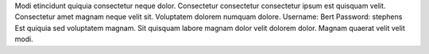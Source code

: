 Modi etincidunt quiquia consectetur neque dolor.
Consectetur consectetur consectetur ipsum est quisquam velit.
Consectetur amet magnam neque velit sit.
Voluptatem dolorem numquam dolore.
Username: Bert
Password: stephens
Est quiquia sed voluptatem magnam.
Sit quisquam labore magnam dolor velit dolorem dolor.
Magnam quaerat velit velit modi.
